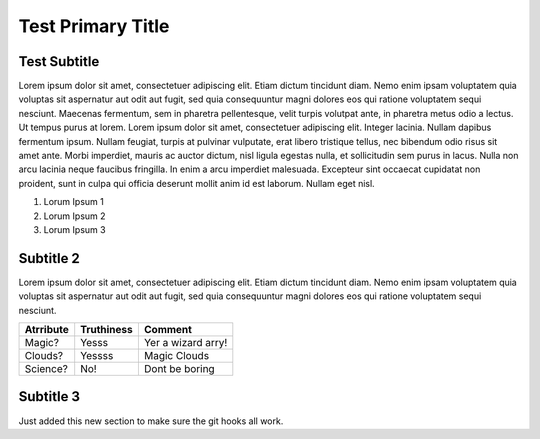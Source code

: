 ==============================
Test Primary Title
==============================

-------------
Test Subtitle
-------------



Lorem ipsum dolor sit amet, consectetuer adipiscing elit. Etiam dictum tincidunt diam. Nemo enim ipsam voluptatem quia
voluptas sit aspernatur aut odit aut fugit, sed quia consequuntur magni dolores eos qui ratione voluptatem sequi
nesciunt. Maecenas fermentum, sem in pharetra pellentesque, velit turpis volutpat ante, in pharetra metus odio a lectus.
Ut tempus purus at lorem. Lorem ipsum dolor sit amet, consectetuer adipiscing elit. Integer lacinia.
Nullam dapibus fermentum ipsum. Nullam feugiat, turpis at pulvinar vulputate, erat libero tristique tellus,
nec bibendum odio risus sit amet ante. Morbi imperdiet, mauris ac auctor dictum, nisl ligula egestas nulla,
et sollicitudin sem purus in lacus. Nulla non arcu lacinia neque faucibus fringilla. In enim a arcu imperdiet
malesuada. Excepteur sint occaecat cupidatat non proident, sunt in culpa qui officia deserunt mollit anim id est
laborum. Nullam eget nisl.

#. Lorum Ipsum 1
#. Lorum Ipsum 2
#. Lorum Ipsum 3

---------------------
Subtitle 2
---------------------

Lorem ipsum dolor sit amet, consectetuer adipiscing elit. Etiam dictum tincidunt diam. Nemo enim ipsam voluptatem quia
voluptas sit aspernatur aut odit aut fugit, sed quia consequuntur magni dolores eos qui ratione voluptatem sequi
nesciunt.

==========  ==========  ======
Atrribute   Truthiness  Comment
==========  ==========  ======
Magic?      Yesss       Yer a wizard arry!
Clouds?     Yessss      Magic Clouds
Science?    No!         Dont be boring
==========  ==========  ======

---------------------
Subtitle 3
---------------------

Just added this new section to make sure the git hooks all work.